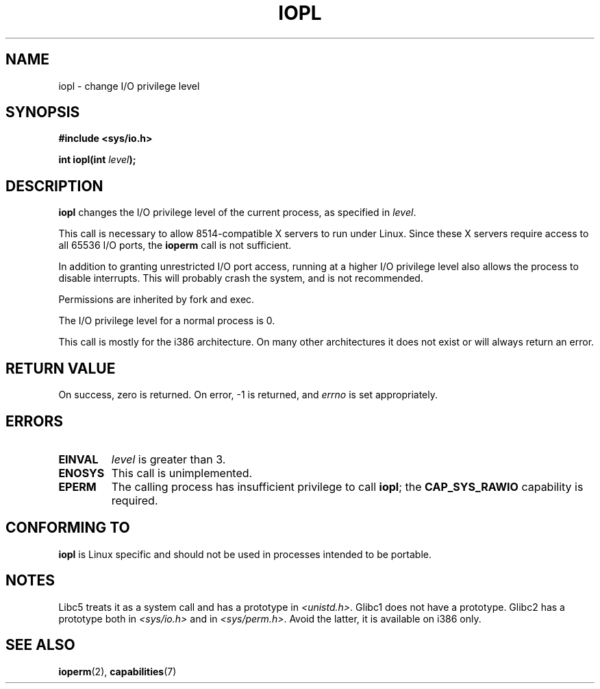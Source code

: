 .\" Hey Emacs! This file is -*- nroff -*- source.
.\"
.\" Copyright 1993 Rickard E. Faith (faith@cs.unc.edu)
.\" Portions extracted from linux/kernel/ioport.c (no copyright notice).
.\"
.\" Permission is granted to make and distribute verbatim copies of this
.\" manual provided the copyright notice and this permission notice are
.\" preserved on all copies.
.\"
.\" Permission is granted to copy and distribute modified versions of this
.\" manual under the conditions for verbatim copying, provided that the
.\" entire resulting derived work is distributed under the terms of a
.\" permission notice identical to this one
.\" 
.\" Since the Linux kernel and libraries are constantly changing, this
.\" manual page may be incorrect or out-of-date.  The author(s) assume no
.\" responsibility for errors or omissions, or for damages resulting from
.\" the use of the information contained herein.  The author(s) may not
.\" have taken the same level of care in the production of this manual,
.\" which is licensed free of charge, as they might when working
.\" professionally.
.\" 
.\" Formatted or processed versions of this manual, if unaccompanied by
.\" the source, must acknowledge the copyright and authors of this work.
.\"
.\" Modified Tue Aug  1 16:47    1995 by Jochen Karrer 
.\"                              <cip307@cip.physik.uni-wuerzburg.de>
.\" Modified Tue Oct 22 08:11:14 EDT 1996 by Eric S. Raymond <esr@thyrsus.com>
.\" Modified Fri Nov 27 14:50:36 CET 1998 by Andries Brouwer <aeb@cwi.nl>
.\" Modified, 27 May 2004, Michael Kerrisk <mtk16@ext.canterbury.ac.nz>
.\"     Added notes on capability requirements
.\"
.TH IOPL 2 2004-05-27 "Linux 2.6.6" "Linux Programmer's Manual"
.SH NAME
iopl \- change I/O privilege level
.SH SYNOPSIS
.B #include <sys/io.h>
.sp
.BI "int iopl(int " level );
.SH DESCRIPTION
.B iopl
changes the I/O privilege level of the current process, as specified in
.IR level .

This call is necessary to allow 8514-compatible X servers to run under
Linux.  Since these X servers require access to all 65536 I/O ports, the
.B ioperm
call is not sufficient.

In addition to granting unrestricted I/O port access, running at a higher
I/O privilege level also allows the process to disable interrupts.  This
will probably crash the system, and is not recommended.

Permissions are inherited by fork and exec. 

The I/O privilege level for a normal process is 0.

This call is mostly for the i386 architecture.
On many other architectures it does not exist or will always
return an error.
.SH "RETURN VALUE"
On success, zero is returned.  On error, \-1 is returned, and
.I errno
is set appropriately.
.SH ERRORS
.TP
.B EINVAL
.I level
is greater than 3.
.TP
.B ENOSYS
This call is unimplemented.
.TP
.B EPERM
The calling process has insufficient privilege to call 
.BR iopl ;
the
.B CAP_SYS_RAWIO
capability is required.
.SH "CONFORMING TO"
\fBiopl\fP is Linux specific and should not be used in processes
intended to be portable.
.SH NOTES
Libc5 treats it as a system call and has a prototype in
.IR <unistd.h> .
Glibc1 does not have a prototype. Glibc2 has a prototype both in
.I <sys/io.h>
and in
.IR <sys/perm.h> .
Avoid the latter, it is available on i386 only.
.SH "SEE ALSO"
.BR ioperm (2),
.BR capabilities (7)
